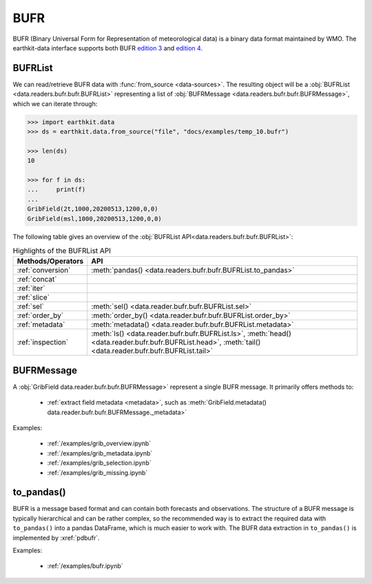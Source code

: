 .. _bufr:


BUFR
---------

BUFR (Binary Universal Form for Representation of meteorological data) is a binary data format maintained by WMO. The earthkit-data interface supports both BUFR `edition 3 <https://community.wmo.int/en/activity-areas/wmo-codes/manual-codes/bufr-edition-3-and-crex-edition-1>`_ and `edition 4 <https://library.wmo.int/index.php?lvl=notice_display&id=10684>`_.

BUFRList
+++++++++++

We can read/retrieve BUFR data with :func:`from_source <data-sources>`. The resulting object will be a :obj:`BUFRList <data.readers.bufr.bufr.BUFRList>` representing a list of :obj:`BUFRMessage <data.readers.bufr.bufr.BUFRMessage>`, which we can iterate through:

.. code-block:: python

    >>> import earthkit.data
    >>> ds = earthkit.data.from_source("file", "docs/examples/temp_10.bufr")

    >>> len(ds)
    10

    >>> for f in ds:
    ...     print(f)
    ...
    GribField(2t,1000,20200513,1200,0,0)
    GribField(msl,1000,20200513,1200,0,0)


The following table gives an overview of the :obj:`BUFRList API<data.readers.bufr.bufr.BUFRList>`:

.. list-table:: Highlights of the BUFRList API
   :header-rows: 1

   * - Methods/Operators
     - API
   * - :ref:`conversion`
     - :meth:`pandas() <data.readers.bufr.bufr.BUFRList.to_pandas>`
   * - :ref:`concat`
     -
   * - :ref:`iter`
     -
   * - :ref:`slice`
     -
   * - :ref:`sel`
     - :meth:`sel() <data.reader.bufr.bufr.BUFRList.sel>`
   * - :ref:`order_by`
     - :meth:`order_by() <data.reader.bufr.bufr.BUFRList.order_by>`
   * - :ref:`metadata`
     - :meth:`metadata() <data.reader.bufr.bufr.BUFRList.metadata>`
   * - :ref:`inspection`
     - :meth:`ls() <data.reader.bufr.bufr.BUFRList.ls>`, :meth:`head() <data.reader.bufr.bufr.BUFRList.head>`, :meth:`tail() <data.reader.bufr.bufr.BUFRList.tail>`

BUFRMessage
++++++++++++++

A :obj:`GribField data.reader.bufr.bufr.BUFRMessage>` represent a single BUFR message. It primarily offers methods to:

 - :ref:`extract field metadata <metadata>`, such as :meth:`GribField.metadata() data.reader.bufr.bufr.BUFRMessage._metadata>`

Examples:

    - :ref:`/examples/grib_overview.ipynb`
    - :ref:`/examples/grib_metadata.ipynb`
    - :ref:`/examples/grib_selection.ipynb`
    - :ref:`/examples/grib_missing.ipynb`



to_pandas()
++++++++++++++

BUFR is a message based format and can contain both forecasts and observations. The structure of a BUFR message is typically hierarchical and can be rather complex, so the recommended way is to extract the required data with ``to_pandas()`` into a pandas DataFrame, which is much easier to work with. The BUFR data extraction in ``to_pandas()`` is implemented by :xref:`pdbufr`.

Examples:

    - :ref:`/examples/bufr.ipynb`
